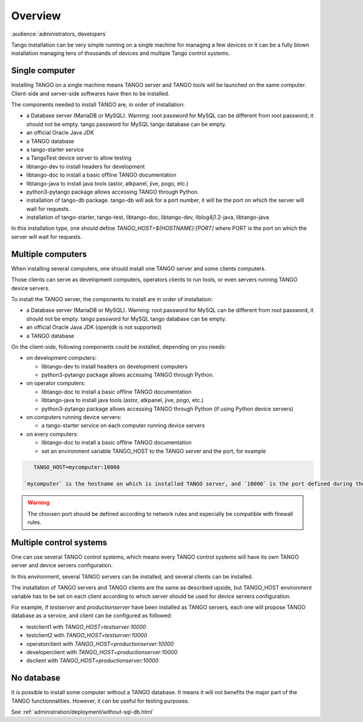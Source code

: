 .. What is

Overview
=========

:audience:`administrators, developers`

Tango installation can be very simple running on a single machine for managing a few devices
or it can be a fully blown installation managing tens of thousands of devices and
multiple Tango control systems. 

Single computer 
---------------

Installing TANGO on a single machine means TANGO server and TANGO tools will be launched on the same computer. Client-side and server-side softwares have then to be installed.

The components needed to install TANGO are, in order of installation:

- a Database server (MariaDB or MySQL). Warning: root password for MySQL can be different from root password, it should not be empty. tango password for MySQL tango database can be empty. 
- an official Oracle Java JDK
- a TANGO database
- a tango-starter service
- a TangoTest device server to allow testing
- libtango-dev to install headers for development
- libtango-doc to install a basic offline TANGO documentation
- libtango-java to install java tools (astor, atkpanel, jive, pogo, etc.)
- python3-pytango package allows accessing TANGO through Python.

- installation of tango-db package. tango-db will ask for a port number, it will be the port on which the server will wait for requests.
- installation of tango-starter, tango-test, libtango-doc, libtango-dev, liblog4j1.2-java, libtango-java

In this installation type, one should define `TANGO_HOST=${HOSTNAME}:[PORT]` where PORT is the port on which the server will wait for requests.


Multiple computers 
------------------

When installing several computers, one should install one TANGO server and some clients computers.

Those clients can serve as development computers, operators clients to run tools, or even servers running TANGO device servers.

To install the TANGO server, the components to install are in order of installation:

- a Database server (MariaDB or MySQL). Warning: root password for MySQL can be different from root password, it should not be empty. tango password for MySQL tango database can be empty. 
- an official Oracle Java JDK (openjdk is not supported)
- a TANGO database

On the client-side, following components could be installed, depending on you needs:

- on development computers:

  * libtango-dev to install headers on development computers
  * python3-pytango package allows accessing TANGO through Python.

- on operator computers:

  * libtango-doc to install a basic offline TANGO documentation
  * libtango-java to install java tools (astor, atkpanel, jive, pogo, etc.) 
  * python3-pytango package allows accessing TANGO through Python (if using Python device servers)

- on computers running device servers:

  * a tango-starter service on each computer running device servers

- on every computers:

  * libtango-doc to install a basic offline TANGO documentation
  * set an environment variable TANGO_HOST to the TANGO server and the port, for example

.. code-block:: bash

       TANGO_HOST=mycomputer:10000

    `mycomputer` is the hostname on which is installed TANGO server, and `10000` is the port defined during the installation of TANGO database.

.. warning::

    The choosen port should be defined according to network rules and especially be compatible with firewall rules.


Multiple control systems
-------------------------

One can use several TANGO control systems, which means every TANGO control systems will have its own TANGO server and device servers configuration.

In this environment, several TANGO servers can be installed, and several clients can be installed.

The installation of TANGO servers and TANGO clients are the same as described upside, but TANGO_HOST environment variable has to be set on each client according to which server should be used for device servers configuration.

For example, if `testserver` and `productionserver` have been installed as TANGO servers, each one will propose TANGO database as a service, and client can be configured as followed:

- testclient1 with `TANGO_HOST=testserver:10000`
- testclient2 with `TANGO_HOST=testserver:10000`
- operatorclient with `TANGO_HOST=productionserver:10000`
- developerclient with `TANGO_HOST=productionserver:10000`
- dsclient with `TANGO_HOST=productionserver:10000`


No database
------------

It is possible to install some computer without a TANGO database.
It means it will not benefits the major part of the TANGO functionnalities. However, it can be useful for testing purposes.

See :ref:`administration/deployment/without-sql-db.html`
